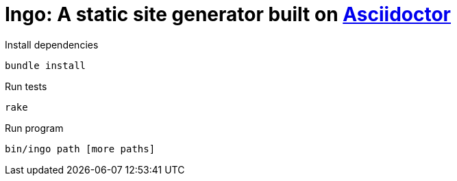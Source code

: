 = Ingo: A static site generator built on http://asciidoctor.org/[Asciidoctor]

.Install dependencies
----
bundle install
----

.Run tests
----
rake
----

.Run program
----
bin/ingo path [more paths]
----

